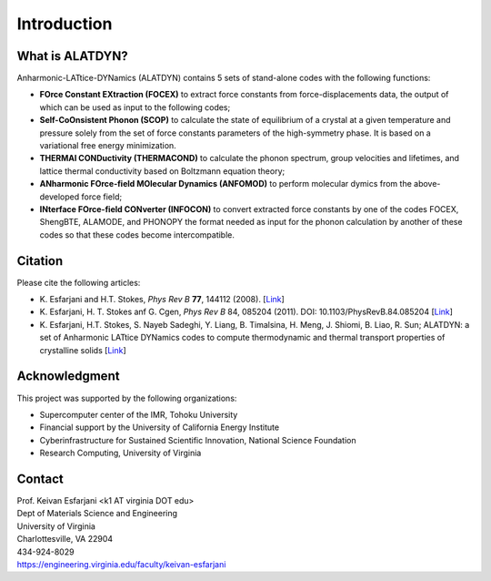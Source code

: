 Introduction
============

What is ALATDYN?
---------------

Anharmonic-LATtice-DYNamics (ALATDYN) contains 5 sets of stand-alone codes with the following functions:

* **FOrce Constant EXtraction (FOCEX)** to extract force constants from force-displacements data, the output of which can be used as input to the following codes;
* **Self-CoOnsistent Phonon (SCOP)** to calculate the state of equilibrium of a crystal at a given temperature and pressure solely from the set of force constants parameters of the high-symmetry phase. It is based on a variational free energy minimization.
* **THERMAl CONDuctivity (THERMACOND)** to calculate the phonon spectrum, group velocities and lifetimes, and lattice thermal conductivity based on Boltzmann equation theory;
* **ANharmonic FOrce-field MOlecular Dynamics (ANFOMOD)** to perform molecular dymics from the above-developed force field;
* **INterface FOrce-field CONverter (INFOCON)** to convert extracted force constants by one of the codes FOCEX, ShengBTE, ALAMODE, and PHONOPY the format needed as input for the phonon calculation by another of these codes so that these codes become intercompatible.

Citation
--------

Please cite the following articles:

* K. Esfarjani and H.T. Stokes, *Phys Rev B* **77**, 144112 (2008).
  [`Link <https://doi.org/10.1103/PhysRevB.77.144112>`__]

* K. Esfarjani, H. T. Stokes anf G. Cgen, *Phys Rev B* 84, 085204 (2011). DOI: 10.1103/PhysRevB.84.085204
  [`Link <https://doi.org/10.1103/PhysRevB.84.085204>`__]

* K. Esfarjani, H.T. Stokes, S. Nayeb Sadeghi, Y. Liang, B. Timalsina, H. Meng, J. Shiomi, B. Liao, R. Sun; ALATDYN: a set of Anharmonic LATtice DYNamics codes to compute thermodynamic and thermal transport properties of crystalline solids
  [`Link <https://arxiv.org/abs/2501.02113>`__]

Acknowledgment
--------------

This project was supported by the following organizations:

* Supercomputer center of the IMR, Tohoku University
* Financial support by the University of California Energy Institute
* Cyberinfrastructure for Sustained Scientific Innovation, National Science Foundation
* Research Computing, University of Virginia

Contact
-------

| Prof. Keivan Esfarjani <k1 AT virginia DOT edu>
| Dept of Materials Science and Engineering
| University of Virginia
| Charlottesville, VA 22904
| 434-924-8029
| https://engineering.virginia.edu/faculty/keivan-esfarjani
